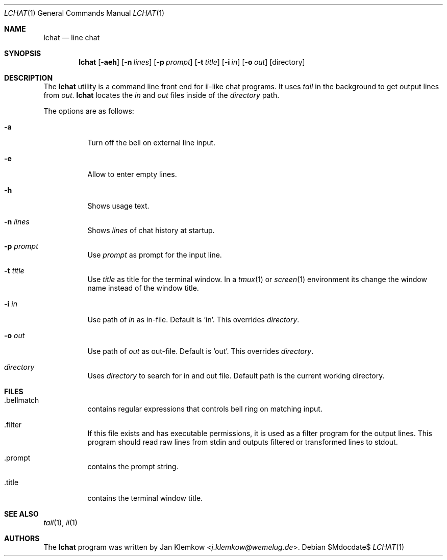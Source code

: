 .Dd $Mdocdate$
.Dt LCHAT 1
.Os
.Sh NAME
.Nm lchat
.Nd line chat
.Sh SYNOPSIS
.Nm
.Op Fl aeh
.Op Fl n Ar lines
.Op Fl p Ar prompt
.Op Fl t Ar title
.Op Fl i Ar in
.Op Fl o Ar out
.Op directory
.Sh DESCRIPTION
The
.Nm
utility is a command line front end for ii-like chat programs.
It uses
.Xr tail
in the background to get output lines from
.Ar out .
.Nm
locates the
.Ar in
and
.Ar out
files inside of the
.Ar directory
path.
.sp 1
The options are as follows:
.Bl -tag -width Ds
.It Fl a
Turn off the bell on external line input.
.It Fl e
Allow to enter empty lines.
.It Fl h
Shows usage text.
.It Fl n Ar lines
Shows
.Ar lines
of chat history at startup.
.It Fl p Ar prompt
Use
.Ar prompt
as prompt for the input line.
.It Fl t Ar title
Use
.Ar title
as title for the terminal window.
In a
.Xr tmux 1
or
.Xr screen 1
environment its change the window name instead of the window title.
.It Fl i Ar in
Use path of
.Ar in
as in-file.
Default is 'in'.
This overrides
.Ar directory .
.It Fl o Ar out
Use path of
.Ar out
as out-file.
Default is 'out'.
This overrides
.Ar directory .
.It Ar directory
Uses
.Ar directory
to search for in and out file.
Default path is the current working directory.
.El
.Sh FILES
.Bl -tag -width Ds
.It .bellmatch
contains regular expressions that controls bell ring on matching input.
.It .filter
If this file exists and has executable permissions, it is used as a filter
program for the output lines.
This program should read raw lines from stdin and outputs filtered or
transformed lines to stdout.
.It .prompt
contains the prompt string.
.It .title
contains the terminal window title.
.El
.Sh SEE ALSO
.Xr tail 1 ,
.Xr ii 1
.Sh AUTHORS
.An -nosplit
The
.Nm
program was written by
.An Jan Klemkow Aq Mt j.klemkow@wemelug.de .
